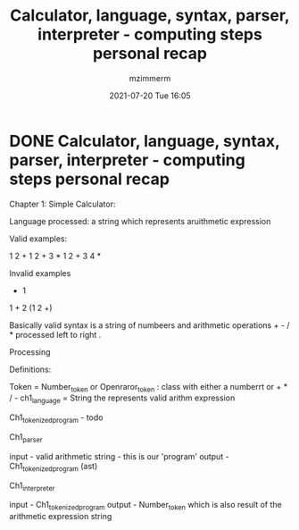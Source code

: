 #+STARTUP: showall
#+STARTUP: hidestars
#+OPTIONS: H:2 num:nil tags:t toc:nil timestamps:t
#+LAYOUT: post
#+AUTHOR: mzimmerm
#+DATE: 2021-07-20 Tue 16:05
#+TITLE: Calculator, language, syntax, parser, interpreter - computing steps personal recap
#+DESCRIPTION: Walk musings
#+TAGS: language parser interpreter
#+CATEGORIES: language parser interpreter

* DONE Calculator, language, syntax, parser, interpreter - computing steps personal recap

Chapter 1: Simple Calculator:

Language processed: a string which represents aruithmetic expression

Valid examples:

1 2 +
1 2 + 3 *
1 2 + 3 4 *

Invalid examples

+ 1
1 + 2
(1 2 +)

Basically valid syntax  is a string of numbeers and arithmetic operations + - / * processed left to right . 

Processing

Definitions:

Token = Number_token or Openraror_token : class with either a numberrt or + * / - 
ch1_language = String the represents valid arithm expression 

Ch1_tokenized_program - todo 

Ch1_parser

input - valid arithmetic string - this is our 'program'
output - Ch1_tokenized_program (ast)

Ch1_interpreter

input -  Ch1_tokenized_program
output - Number_token which is also result of the arithmetic expression string
